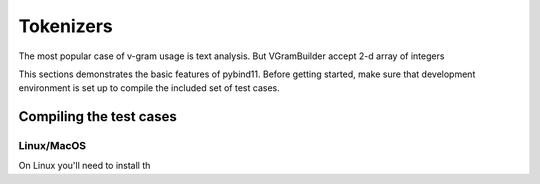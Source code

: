 .. _tokenizers:

Tokenizers
##########

The most popular case of v-gram usage is text analysis. But VGramBuilder accept 2-d array of integers

This sections demonstrates the basic features of pybind11. Before getting
started, make sure that development environment is set up to compile the
included set of test cases.


Compiling the test cases
========================

Linux/MacOS
-----------

On Linux  you'll need to install th

